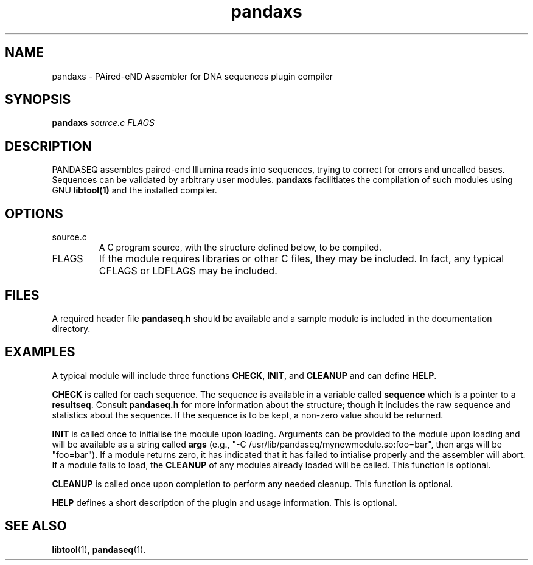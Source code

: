 .\" Authors: Andre Masella
.TH pandaxs 1 "June 2011" "2.0" "USER COMMANDS"
.SH NAME 
pandaxs \- PAired-eND Assembler for DNA sequences plugin compiler
.SH SYNOPSIS
.B pandaxs
.I source.c
.I FLAGS
.SH DESCRIPTION
PANDASEQ assembles paired-end Illumina reads into sequences, trying to correct for errors and uncalled bases. Sequences can be validated by arbitrary user modules.
.B pandaxs
facilitiates the compilation of such modules using GNU
.BR libtool(1)
and the installed compiler.
.SH OPTIONS
.TP
source.c
A C program source, with the structure defined below, to be compiled.
.TP
FLAGS
If the module requires libraries or other C files, they may be included. In fact, any typical CFLAGS or LDFLAGS may be included.
.SH FILES
A required header file
.B pandaseq.h
should be available and a sample module is included in the documentation directory.
.SH EXAMPLES
A typical module will include three functions \fBCHECK\fR, \fBINIT\fR, and \fBCLEANUP\fR and can define \fBHELP\fR.

\fBCHECK\fR is called for each sequence. The sequence is available in a variable called \fBsequence\fR which is a pointer to a \fBresultseq\fR. Consult \fBpandaseq.h\fR for more information about the structure; though it includes the raw sequence and statistics about the sequence. If the sequence is to be kept, a non-zero value should be returned.

\fBINIT\fR is called once to initialise the module upon loading. Arguments can be provided to the module upon loading and will be available as a string called \fBargs\fR (e.g., "-C /usr/lib/pandaseq/mynewmodule.so:foo=bar", then args will be "foo=bar"). If a module returns zero, it has indicated that it has failed to intialise properly and the assembler will abort. If a module fails to load, the \fBCLEANUP\fR of any modules already loaded will be called. This function is optional.

\fBCLEANUP\fR is called once upon completion to perform any needed cleanup. This function is optional.

\fBHELP\fR defines a short description of the plugin and usage information. This is optional.
.SH SEE ALSO
.BR libtool (1),
.BR pandaseq (1).
